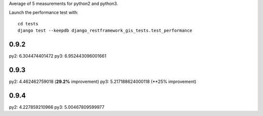 Average of 5 measurements for python2 and python3.

Launch the performance test with::

    cd tests
    django test --keepdb django_restframework_gis_tests.test_performance

0.9.2
=====

py2: 6.304474401472
py3: 6.952443096001661

0.9.3
=====

py2: 4.462462759018 (**29.2%** improvement)
py3: 5.217188624000118 (**25% improvement)

0.9.4
=====

py2: 4.227859210966
py3: 5.00467809599977
